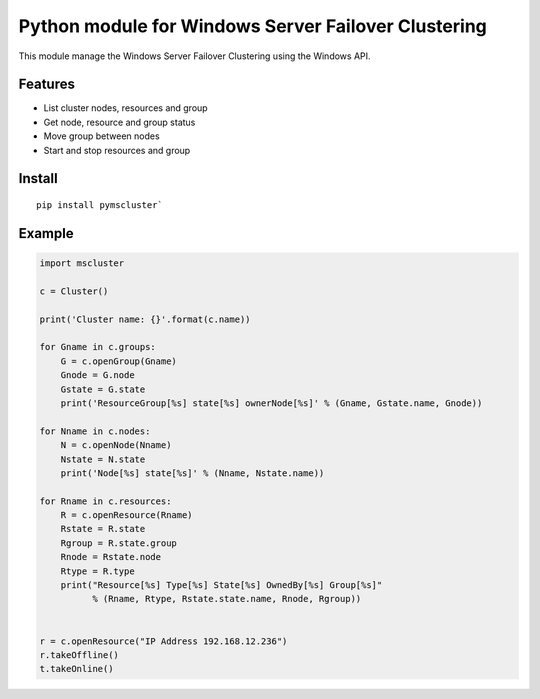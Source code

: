 Python module for Windows Server Failover Clustering
=====

This module manage the Windows Server Failover Clustering using the Windows API.

Features
--------
* List cluster nodes, resources and group
* Get node, resource and group status
* Move group between nodes
* Start and stop resources and group

Install
--------
::

    pip install pymscluster`

Example
--------
.. code-block:: python

    import mscluster

    c = Cluster()

    print('Cluster name: {}'.format(c.name))
    
    for Gname in c.groups:
        G = c.openGroup(Gname)
        Gnode = G.node
        Gstate = G.state
        print('ResourceGroup[%s] state[%s] ownerNode[%s]' % (Gname, Gstate.name, Gnode))

    for Nname in c.nodes:
        N = c.openNode(Nname)
        Nstate = N.state
        print('Node[%s] state[%s]' % (Nname, Nstate.name))

    for Rname in c.resources:
        R = c.openResource(Rname)
        Rstate = R.state
        Rgroup = R.state.group
        Rnode = Rstate.node
        Rtype = R.type
        print("Resource[%s] Type[%s] State[%s] OwnedBy[%s] Group[%s]"
              % (Rname, Rtype, Rstate.state.name, Rnode, Rgroup))


    r = c.openResource("IP Address 192.168.12.236")
    r.takeOffline()
    t.takeOnline()